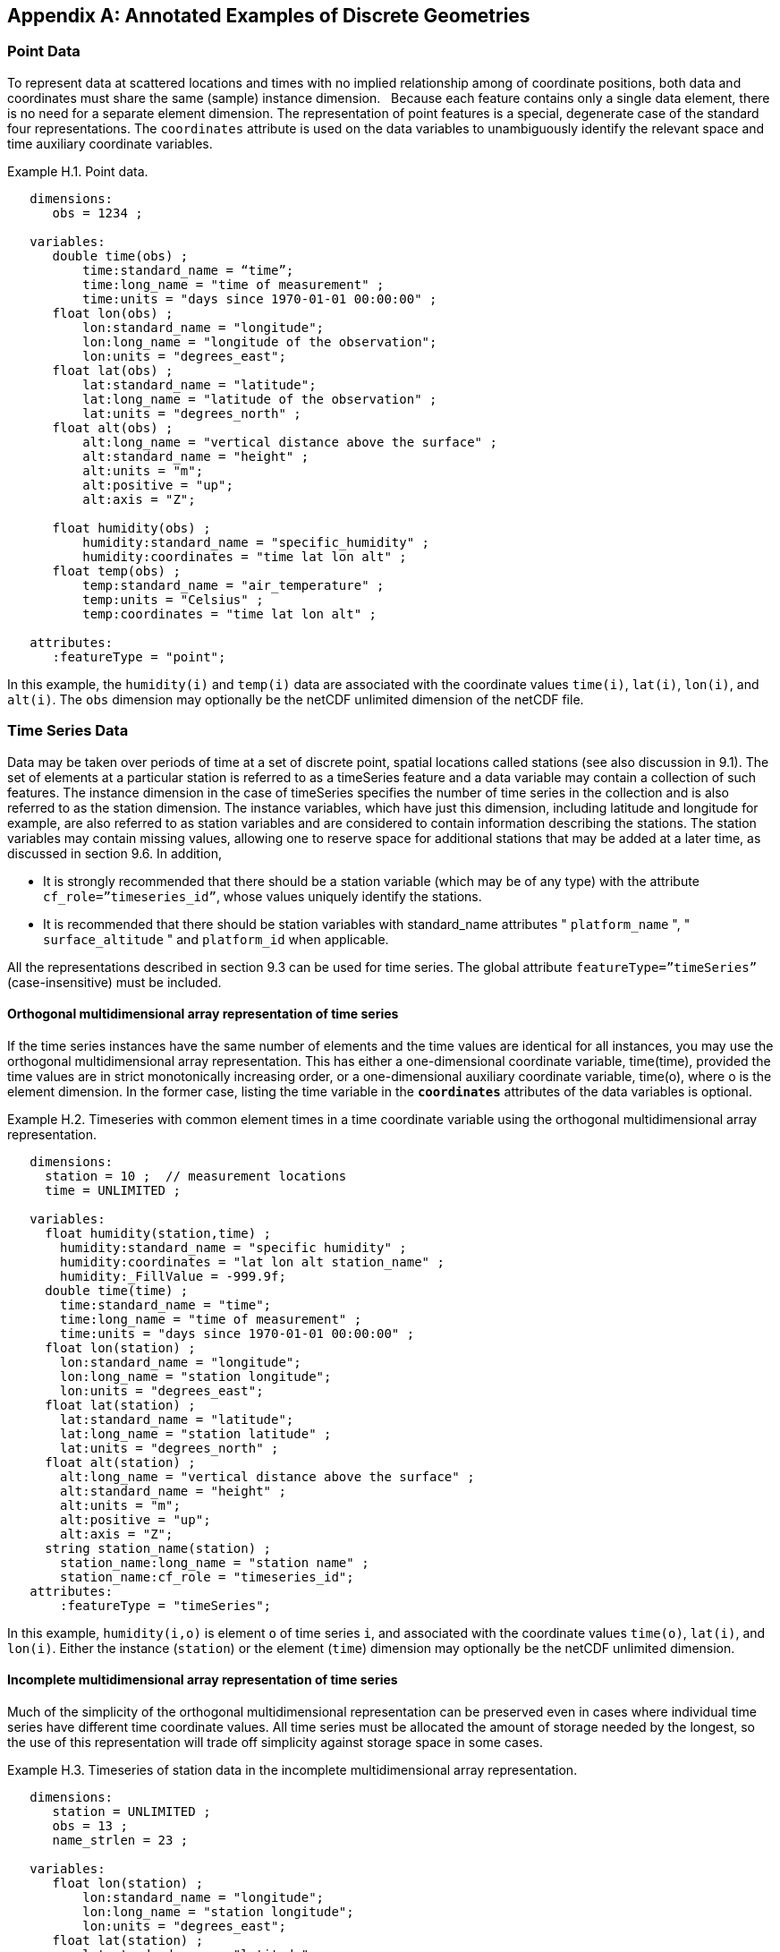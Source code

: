 ﻿[[appendix-examples-discrete-geometries, Appendix H, Annotated Examples of Discrete Geometries]]

[appendix]
== Annotated Examples of Discrete Geometries

[[point-data, Section H.1, "Point Data"]]
=== Point Data

To represent data at scattered locations and times with no implied relationship among of coordinate positions, both data and coordinates must share the same (sample) instance dimension.  
Because each feature contains only a single data element, there is no need for a separate element dimension. 
The representation of point features is a special, degenerate case of the standard four representations. 
The `coordinates` attribute is used on the data variables to unambiguously identify the relevant space and time auxiliary coordinate variables.

[[example-h.1, "Point data"]]
[caption="Example H.1. "]
.Point data.
====
----
   dimensions:
      obs = 1234 ;

   variables:
      double time(obs) ;
          time:standard_name = “time”;
          time:long_name = "time of measurement" ;
          time:units = "days since 1970-01-01 00:00:00" ;
      float lon(obs) ;
          lon:standard_name = "longitude";
          lon:long_name = "longitude of the observation";
          lon:units = "degrees_east";
      float lat(obs) ;
          lat:standard_name = "latitude";
          lat:long_name = "latitude of the observation" ;
          lat:units = "degrees_north" ;
      float alt(obs) ;
          alt:long_name = "vertical distance above the surface" ;
          alt:standard_name = "height" ;
          alt:units = "m";
          alt:positive = "up";
          alt:axis = "Z";

      float humidity(obs) ;
          humidity:standard_name = "specific_humidity" ;
          humidity:coordinates = "time lat lon alt" ;
      float temp(obs) ;
          temp:standard_name = "air_temperature" ;
          temp:units = "Celsius" ;
          temp:coordinates = "time lat lon alt" ;

   attributes:
      :featureType = "point";
----
In this example, the `humidity(i)` and `temp(i)` data are associated with the coordinate values `time(i)`, `lat(i)`, `lon(i)`, and `alt(i)`.
The `obs` dimension may optionally be the netCDF unlimited dimension of the netCDF file.
====

[[time-series-data, Section H.2, "Time Series Data"]]
=== Time Series Data

Data may be taken over periods of time at a set of discrete point, spatial locations called stations (see also discussion in 9.1).
The set of elements at a particular station is referred to as a timeSeries feature and a data variable may contain a collection of such features.
The instance dimension in the case of timeSeries specifies the number of time series in the collection and is also referred to as the station dimension.
The instance variables, which have just this dimension, including latitude and longitude for example, are also referred to as station variables and are considered to contain information describing the stations.
The station variables may contain missing values, allowing one to reserve space for additional stations that may be added at a later time, as discussed in section 9.6.
In addition,

* It is strongly recommended that there should be a station variable (which may be of any type) with the attribute `cf_role={rdquo}timeseries_id{rdquo}`, whose values uniquely identify the stations.
* It is recommended that there should be station variables with standard_name attributes " `platform_name` ", " `surface_altitude` " and `platform_id` when applicable.

All the representations described in section 9.3 can be used for time series.
The global attribute `featureType={rdquo}timeSeries{rdquo}` (case-insensitive) must be included.

==== Orthogonal multidimensional array representation of time series

If the time series instances have the same number of elements and the time values are identical for all instances, you may use the orthogonal multidimensional array representation.
This has either a one-dimensional coordinate variable, time(time), provided the time values are in strict monotonically increasing order, or a one-dimensional auxiliary coordinate variable, time(o), where o is the element dimension.
In the former case, listing the time variable in the **`coordinates`** attributes of the data variables is optional.

[[example-h.2]]
[caption="Example H.2. "]
.Timeseries with common element times in a time coordinate variable using the orthogonal multidimensional array representation.
====
----
   dimensions:
     station = 10 ;  // measurement locations
     time = UNLIMITED ;

   variables:
     float humidity(station,time) ;
       humidity:standard_name = "specific humidity" ;
       humidity:coordinates = "lat lon alt station_name" ;
       humidity:_FillValue = -999.9f;
     double time(time) ;
       time:standard_name = "time";
       time:long_name = "time of measurement" ;
       time:units = "days since 1970-01-01 00:00:00" ;
     float lon(station) ;
       lon:standard_name = "longitude";
       lon:long_name = "station longitude";
       lon:units = "degrees_east";
     float lat(station) ;
       lat:standard_name = "latitude";
       lat:long_name = "station latitude" ;
       lat:units = "degrees_north" ;
     float alt(station) ;
       alt:long_name = "vertical distance above the surface" ;
       alt:standard_name = "height" ;
       alt:units = "m";
       alt:positive = "up";
       alt:axis = "Z";
     string station_name(station) ;
       station_name:long_name = "station name" ;
       station_name:cf_role = "timeseries_id";
   attributes:
       :featureType = "timeSeries";
----
In this example, `humidity(i,o)` is element `o` of time series `i`, and associated with the coordinate values `time(o)`, `lat(i)`, and `lon(i)`.
Either the instance (`station`) or the element (`time`) dimension may optionally be the netCDF unlimited dimension.
====

==== Incomplete multidimensional array representation of time series

Much of the simplicity of the orthogonal multidimensional representation can be preserved even in cases where individual time series have different time coordinate values. 
All time series must be allocated the amount of storage needed by the longest, so the use of this representation will trade off simplicity against storage space in some cases.  

[[example-h.3]]
[caption="Example H.3. "]
.Timeseries of station data in the incomplete multidimensional array representation.    
====
----

   dimensions:
      station = UNLIMITED ;
      obs = 13 ;
      name_strlen = 23 ;

   variables:
      float lon(station) ;
          lon:standard_name = "longitude";
          lon:long_name = "station longitude";
          lon:units = "degrees_east";
      float lat(station) ;
          lat:standard_name = "latitude";
          lat:long_name = "station latitude" ;
          lat:units = "degrees_north" ;
      float alt(station) ;
          alt:long_name = "vertical distance above the surface" ;
          alt:standard_name = "height" ;
          alt:units = "m";
          alt:positive = "up";
          alt:axis = "Z";
      char station_name(station, name_strlen) ;
          station_name:long_name = "station name" ;
          station_name:cf_role = "timeseries_id";
      int station_info(station) ;
          station_info:long_name = "any kind of station info" ;
      float station_elevation(station) ;
          station_elevationalt:long_name = "height above the geoid" ;
          station_elevationalt:standard_name = "surface_altitude" ;
          station_elevationalt:units = "m";

      double time(station, obs) ;
          time:standard_name = "time";
          time:long_name = "time of measurement" ;
          time:units = "days since 1970-01-01 00:00:00" ;
          time:missing_value = -999.9;
      float humidity(station, obs) ;
          humidity:standard_name = “specific_humidity” ;
          humidity:coordinates = "time lat lon alt station_name" ;
          humidity:_FillValue = -999.9f;
      float temp(station, obs) ;
          temp:standard_name = “air_temperature” ;
          temp:units = "Celsius" ;
          temp:coordinates = "time lat lon alt station_name" ;
          temp:_FillValue = -999.9f;

   attributes:
          :featureType = "timeSeries";
----
In this example, the `humidity(i,o)` and `temp(i,o)` data for element `o` of time series `i` are associated with the coordinate values `time(i,o)`, `lat(i)`, `lon(i)` and `alt(i)`.
Either the instance (`station`) dimension or the element (`obs`) dimension could be the unlimited dimension of a netCDF file. 
Any unused elements of the data and auxiliary coordinate variables must contain the missing data flag value(section 9.6).
====

==== Single time series, including deviations from a nominal fixed spatial location

When the intention of a data variable is to contain only a single time series, the preferred encoding is a special case of the multidimensional array representation.

[[example-h.4]]
[caption="Example H.4. "]
.A single timeseries.
====
----
   dimensions:
      time = 100233 ;

   variables:
      float lon ;
          lon:standard_name = "longitude";
          lon:long_name = "station longitude";
          lon:units = "degrees_east";
      float lat ;
          lat:standard_name = "latitude";
          lat:long_name = "station latitude" ;
          lat:units = "degrees_north" ;
      float alt ;
          alt:long_name = "vertical distance above the surface" ;
          alt:standard_name = "height" ;
          alt:units = "m";
          alt:positive = "up";
          alt:axis = "Z";
      string station_name ;
          station_name:long_name = "station name" ;
          station_name:cf_role = "timeseries_id";

      double time(time) ;
          time:standard_name = "time";
          time:long_name = "time of measurement" ;
          time:units = "days since 1970-01-01 00:00:00" ;
      float humidity(time) ;
          humidity:standard_name = “specific_humidity” ;
          humidity:coordinates = "time lat lon alt station_name" ;
          humidity:_FillValue = -999.9f;
      float temp(time) ;
          temp:standard_name = “air_temperature” ;
          temp:units = "Celsius" ;
          temp:coordinates = "time lat lon alt station_name" ;
          temp:_FillValue = -999.9f;

   attributes:
          :featureType = "timeSeries";
----
====

While an idealized time series is defined at a single, stable point location, there are examples of time series, such as cabled ocean surface mooring measurements, in which the precise position of the observations varies slightly from a nominal fixed point. It is quite common that the deployment position of a station changes after maintenance or repositioning after it drifts. 
In the following example we show how the spatial positions of such a time series should be encoded in CF. In addition, this example shows how lossless compression by gathering <<compression-by-gathering>> has been applied to the deployment coordinate variables, which otherwise would contain a lot of missing or repetitive data.
Note that although this example shows only a single time series, the technique is applicable to all of the representations.

[[example-h.5]]
[caption="Example H.5. "]
.A single timeseries with time-varying deviations from a nominal point spatial location
====
----
   dimensions:
      time = 100233 ;
      name_strlen = 23 ;
      deployment = 5 ;

   variables:
      float lon ;
          lon:standard_name = "longitude";
          lon:long_name = "station longitude";
          lon:units = "degrees_east";
          lon:axis = “X”;
      float lat ;
          lat:standard_name = "latitude";
          lat:long_name = "station latitude" ;
          lat:units = "degrees_north" ;
          lat: axis = “Y” ;
      float precise_lon (time);
          precise_lon:standard_name = "longitude";
          precise_lon:long_name = "station longitude";
          precise_lon:units = "degrees_east";
      float precise_lat (time);
          precise_lat:standard_name = "latitude";
          precise_lat:long_name = "station latitude" ;
          precise_lat:units = "degrees_north" ;
      float deploy_lon (deployment);
          deploy_lon:standard_name = "deployment_longitude";
          deploy_lon:long_name = station longitude";
          deploy_lon:units = "degrees_east";
      float deploy_lat (deployment);
          deploy_lat:standard_name = "deployment_latitude";
          deploy_lat:long_name = station latitude";
          deploy_lat:units = "degrees_north";
      int deployment (deployment) ;
          deployment:long_name = "index of the first time after (re)deployment" ;
          deployment:compress="time";
      float alt ;
          alt:long_name = "vertical distance above the surface" ;
          alt:standard_name = "height" ;
          alt:units = "m";
          alt:positive = "up";
          alt:axis = "Z";
      char station_name(name_strlen) ;
          station_name:long_name = "station name" ;
          station_name:cf_role = "timeseries_id";
      double time(time) ;
          time:standard_name = "time";
          time:long_name = "time of measurement" ;
          time:units = "days since 1970-01-01 00:00:00" ;
      float humidity(time) ;
          humidity:standard_name = “specific_humidity” ;
          humidity:coordinates = "time lat lon alt precise_lon precise_lat deploy_lon deploy_lat station_name" ;
          humidity:_FillValue = -999.9f;
      float temp(time) ;
          temp:standard_name = “air_temperature” ;
          temp:units = "Celsius" ;
          temp:coordinates = "time lat lon alt precise_lon precise_lat deploy_lon deploy_lat station_name" ;
          temp:_FillValue = -999.9f;

   attributes:
          :featureType = "timeSeries";
----
====

==== Contiguous ragged array representation of time series

When the time series have different lengths and the data values for entire time series are available to be written in a single operation, the contiguous ragged array representation is efficient.

[[example-h.6]]
[caption="Example H.6. "]
.Timeseries of station data in the contiguous ragged array representation.
====
----
   dimensions:
      station = 23 ;
      obs = 1234 ;

   variables:
      float lon(station) ;
          lon:standard_name = "longitude";
          lon:long_name = "station longitude";
          lon:units = "degrees_east";
      float lat(station) ;
          lat:standard_name = "latitude";
          lat:long_name = "station latitude" ;
          lat:units = "degrees_north" ;
      float alt(station) ;
          alt:long_name = "vertical distance above the surface" ;
          alt:standard_name = "height" ;
          alt:units = "m";
          alt:positive = "up";
          alt:axis = "Z";
      string station_name(station) ;
          station_name:long_name = "station name" ;
          station_name:cf_role = "timeseries_id";
      int station_info(station) ;
          station_info:long_name = "some kind of station info" ;
      int row_size(station) ;
          row_size:long_name = "number of observations for this station " ;
          row_size:sample_dimension = "obs" ;

      double time(obs) ;
          time:standard_name = "time";
          time:long_name = "time of measurement" ;
          time:units = "days since 1970-01-01 00:00:00" ;
      float humidity(obs) ;
          humidity:standard_name = “specific_humidity” ;
          humidity:coordinates = "time lat lon alt station_name" ;
          humidity:_FillValue = -999.9f;
      float temp(obs) ;
          temp:standard_name = “air_temperature” ;
          temp:units = "Celsius" ;
          temp:coordinates = "time lat lon alt station_name" ;
          temp:_FillValue = -999.9f;

   attributes:
          :featureType = "timeSeries";
----

The data `humidity(o)` and `temp(o)` are associated with the coordinate values `time(o)`, `lat(i)`, `lon(i)`, and `alt(i)`, where `i` indicates which time series.
Time series `i` comprises the data elements from

----
   rowStart(i) to rowStart(i) + row_size(i) - 1
----

where

----
      rowStart(i) = 0 if i = 0      
      rowStart(i) = rowStart(i-1) + row_size(i-1) if i > 0
----

The variable, `row_size`, is the count variable containing the length of each time series feature. 
It is identified by having an attribute with name `sample_dimension` whose value is name of the sample dimension (`obs` in this example). 
The sample dimension could optionally be the netCDF unlimited dimension. 
The variable bearing the `sample_dimension` attribute must have the instance dimension (`station` in this example) as its single dimension, and must have an integer type. 
This variable implicitly partitions into individual instances all variables that have the sample dimension. 
The auxiliary coordinate variables `lat`, `lon`, `alt` and `station_name` are station variables.
====

==== Indexed ragged array representation of time series

When time series with different lengths are written incrementally, the indexed ragged array representation is efficient.

[[example-h.7]]
[caption="Example H.7. "]
.Timeseries of station data in the indexed ragged array representation.
====
----
   dimensions:
      station = 23 ;
      obs = UNLIMITED ;
      name_strlen = 23 ;

   variables:
      float lon(station) ;
          lon:standard_name = "longitude";
          lon:long_name = "station longitude";
          lon:units = "degrees_east";
      float lat(station) ;
          lat:standard_name = "latitude";
          lat:long_name = "station latitude" ;
          lat:units = "degrees_north" ;
      float alt(station) ;
          alt:long_name = "vertical distance above the surface" ;
          alt:standard_name = "height" ;
          alt:units = "m";
          alt:positive = "up";
          alt:axis = "Z";
      char station_name(station, name_strlen) ;
          station_name:long_name = "station name" ;
          station_name:cf_role = "timeseries_id";
      int station_info(station) ;
          station_info:long_name = "some kind of station info" ;

      int stationIndex(obs) ;
          stationIndex:long_name = "which station this obs is for" ;
          stationIndex:instance_dimension= "station" ;
      double time(obs) ;
          time:standard_name = "time";
          time:long_name = "time of measurement" ;
          time:units = "days since 1970-01-01 00:00:00" ;
      float humidity(obs) ;
          humidity:standard_name = “specific_humidity” ;
          humidity:coordinates = "time lat lon alt station_name" ;
          humidity:_FillValue = -999.9f;
      float temp(obs) ;
          temp:standard_name = “air_temperature” ;
          temp:units = "Celsius" ;
          temp:coordinates = "time lat lon alt station_name" ;
          temp:_FillValue = -999.9f;

   attributes:
          :featureType = "timeSeries";
----
The `humidity(o)` and `temp(o)` data are associated with the coordinate values `time(o)`, `lat(i)`, `lon(i)`, and `alt(i)`, where `i = stationIndex(o)` is a zero-based index indicating which time series.
Thus, `time(0)`, `humidity(0)` and `temp(0)` belong to the element of the `station` dimension that is indicated by `stationIndex(0)` ; `time(1)`, `humidity(1)` and `temp(1)` belong to element `stationIndex(1)` of the `station` dimension, etc.

The variable, `stationIndex`, is identified as the index variable by having an attribute with name of `instance_dimension` whose value is the instance dimension (`station` in this example). 
The variable bearing the `instance_dimension` attribute must have the sample dimension (`obs` in this example) as its single dimension, and must have an integer type. 
This variable implicitly assigns the station to each value of any variable having the sample dimension. 
The sample dimension need not be the netCDF unlimited dimension, though it commonly is.
====

[[profile-data, Section H.3, "Profile Data"]]
=== Profile Data

A series of connected observations along a vertical line, like an atmospheric or ocean sounding, is called a profile.
For each profile, there is a single time, lat and lon.
A data variable may contain a collection of profile features.
The instance dimension in the case of profiles specifies the number of profiles in the collection and is also referred to as the **profile dimension**.
The instance variables, which have just this dimension, including latitude and longitude for example, are also referred to as **profile variables** and are considered to be information about the profiles.
It is strongly recommended that there always be a profile variable (of any data type) with `cf_role` attribute " `profile_id` ", whose values uniquely identify the profiles.
The profile variables may contain missing values.
This allows one to reserve space for additional profiles that may be added at a later time, as discussed in section 9.6.
All the representations described in section 9.1.3 can be used for profiles.
The global attribute `featureType={rdquo}profile{rdquo}` (case-insensitive) should be included if all data variables in the file contain profiles.

==== Orthogonal multidimensional array representation of profiles

If the profile instances have the same number of elements and the vertical coordinate values are identical for all instances, you may use the orthogonal multidimensional array representation.
This has either a one-dimensional coordinate variable, `z(z)`, provided the vertical coordinate values are ordered monotonically, or a one-dimensional auxiliary coordinate variable, `alt(o)`, where `o` is the element dimension.
In the former case, listing the vertical coordinate variable in the **coordinates** attributes of the data variables is optional.

[[example-h.8, "Atmospheric sounding profiles for a common set of vertical coordinates stored in the orthogonal multidimensional array representation."]]
[caption="Example H.8. "]
.Atmospheric sounding profiles for a common set of vertical coordinates stored in the orthogonal multidimensional array representation.
====
----
   dimensions:
      z = 42 ;
      profile = 142 ;

   variables:
      int profile(profile) ;
            profile:cf_role = "profile_id";
      double time(profile);
          time:standard_name = "time";
          time:long_name = "time" ;
          time:units = "days since 1970-01-01 00:00:00" ;
      float lon(profile);
          lon:standard_name = "longitude";
          lon:long_name = "longitude" ;
          lon:units = "degrees_east" ;
      float lat(profile);
          lat:standard_name = "latitude";
          lat:long_name = "latitude" ;
          lat:units = "degrees_north" ;

      float z(z) ;
          z:standard_name = “altitude”;
          z:long_name = "height above mean sea level" ;
          z:units = "km" ;
          z:positive = "up" ;
          z:axis = "Z" ;  

      float pressure(profile, z) ;
          pressure:standard_name = "air_pressure" ;
          pressure:long_name = "pressure level" ;
          pressure:units = "hPa" ;
          pressure:coordinates = "time lon lat z" ;

      float temperature(profile, z) ;
          temperature:standard_name = "surface_temperature" ;
          temperature:long_name = "skin temperature" ;
          temperature:units = "Celsius" ;
          temperature:coordinates = "time lon lat z" ;

      float humidity(profile, z) ;
          humidity:standard_name = "relative_humidity" ;
          humidity:long_name = "relative humidity" ;
          humidity:units = "%" ;
          humidity:coordinates = "time lon lat z" ;

   attributes:
      :featureType = "profile";
----
The `pressure(i,o)`, `temperature(i,o)`, and `humidity(i,o)` data for element `o` of profile `i` are associated with the coordinate values `time(i)`, `lat(i)`, and `lon(i)`.
The vertical coordinate for element `o` in each profile is altitude `z(o)`.
Either the instance (`profile`) or the element (`z`) dimension could be the netCDF unlimited dimension.
====

==== Incomplete multidimensional array representation of profiles

If there are the same number of levels in each profile, but they do not have the same set of vertical coordinates, one can use the incomplete multidimensional array representation, which the vertical coordinate variable is two-dimensional e.g. replacing `z(z)` in <<example-h.8>> with `alt(profile,z)`.
This representation also allows one to have a variable number of elements in different profiles, at the cost of some wasted space.
In that case, any unused elements of the data and auxiliary coordinate variables must contain missing data values (section 9.6).

==== Single profile

When a single profile is stored in a file, there is no need for the profile dimension; the data arrays are one-dimensional.
This is a special case of the orthogonal multidimensional array representation (9.3.1).

[[example-h.9]]
[caption="Example H.9. "]
.Data from a single atmospheric sounding profile.
====
----
   dimensions:
      z = 42 ;

   variables:
      int profile ;
          profile:cf_role = "profile_id";

      double time;
          time:standard_name = "time";
          time:long_name = "time" ;
          time:units = "days since 1970-01-01 00:00:00" ;
      float lon;
          lon:standard_name = "longitude";
          lon:long_name = "longitude" ;
          lon:units = "degrees_east" ;
      float lat;
          lat:standard_name = "latitude";
          lat:long_name = "latitude" ;
          lat:units = "degrees_north" ;

      float z(z) ;
          z:standard_name = “altitude”;
          z:long_name = "height above mean sea level" ;
          z:units = "km" ;
          z:positive = "up" ;
          z:axis = "Z" ;  

      float pressure(z) ;
          pressure:standard_name = "air_pressure" ;
          pressure:long_name = "pressure level" ;
          pressure:units = "hPa" ;
          pressure:coordinates = "time lon lat z" ;

      float temperature(z) ;
          temperature:standard_name = "air_temperature" ;
          temperature:units = "degree_celsius" ;
          temperature:coordinates = "time lon lat z" ;

      float humidity(z) ;
          humidity:standard_name = "relative_humidity" ;
          humidity:long_name = "relative humidity" ;
          humidity:units = "%" ;
          humidity:coordinates = "time lon lat z" ;

   attributes:
      :featureType = "profile";
----
The `pressure(o)`, `temperature(o)`, and `humidity(o)` data is associated with the coordinate values `time`, `z(o)`, `lat`, and `lon`.
The profile variables `time`, `lat` and `lon`, shown here as scalar, could alternatively be one-dimensional `time(profile)`, `lat(profile)`, `lon(profile)` if a size-one profile dimension were retained in the file.
====

==== Contiguous ragged array representation of profiles

When the number of vertical levels for each profile varies, and one can control the order of writing, one can use the contiguous ragged array representation.
The canonical use case for this is when rewriting raw data, and you expect that the common read pattern will be to read all the data from each profile.

[[example-h.10]]
[caption="Example H.10. "]
.Atmospheric sounding profiles for a common set of vertical coordinates stored in the contiguous ragged array representation.
====
----
   dimensions:
      obs = UNLIMITED ;
      profile = 142 ;

   variables:
      int profile(profile) ;
          profile:cf_role = "profile_id";
      double time(profile);
          time:standard_name = "time";
          time:long_name = "time" ;
          time:units = "days since 1970-01-01 00:00:00" ;
      float lon(profile);
          lon:standard_name = "longitude";
          lon:long_name = "longitude" ;
          lon:units = "degrees_east" ;
      float lat(profile);
          lat:standard_name = "latitude";
          lat:long_name = "latitude" ;
          lat:units = "degrees_north" ;
       int rowSize(profile) ;
          rowSize:long_name = "number of obs for this profile " ;
          rowSize:sample_dimension = "obs" ;

      float z(obs) ;
          z:standard_name = “altitude”;
          z:long_name = "height above mean sea level" ;
          z:units = "km" ;
          z:positive = "up" ;
          z:axis = "Z" ;  

      float pressure(obs) ;
          pressure:standard_name = "air_pressure" ;
          pressure:long_name = "pressure level" ;
          pressure:units = "hPa" ;
          pressure:coordinates = "time lon lat z" ;

      float temperature(obs) ;
          temperature:standard_name = "air_temperature" ;
          temperature:units = "degree_celsius" ;
          temperature:coordinates = "time lon lat z" ;

      float humidity(obs) ;
          humidity:standard_name = "relative_humidity" ;
          humidity:long_name = "relative humidity" ;
          humidity:units = "%" ;
          humidity:coordinates = "time lon lat z" ;

   attributes:
      :featureType = "profile";
----
The `pressure(o)`, `temperature(o)`, and `humidity(o)` data is associated with the coordinate values `time(i)`, `z(o)`, `lat(i)`, and `lon(i)`, where `i` indicates which profile.
All elements for one profile are contiguous along the sample dimension.
The sample dimension (`obs`) may be the unlimited dimension or not.
All variables that have the instance dimension (`profile`) as their single dimension are considered to be information about the profiles.

The count variable (`row_size`) contains the number of elements for each profile, and is identified by having an attribute with name `sample_dimension` whose value is the sample dimension being counted. 
It must have the profile dimension as its single dimension, and must have an integer type. 
The elements are associated with the profile using the same algorithm as in H.2.4.
====

==== Indexed ragged array representation of profiles

When the number of vertical levels for each profile varies, and one cannot write them contiguously, one can use the indexed ragged array representation.
The canonical use case is when writing real-time data streams that contain reports from many profiles, arriving randomly.
If the sample dimension is the unlimited dimension, this allows data to be appended to the file.

[[example-h.11]]
[caption="Example H.11. "]
.Atmospheric sounding profiles for a common set of vertical coordinates stored in the indexed ragged array representation.
====
----
   dimensions:
      obs = UNLIMITED ;
      profile = 142 ;

   variables:
      int profile(profile) ;
          profile:cf_role = "profile_id";
      double time(profile);
          time:standard_name = "time";
          time:long_name = "time" ;
          time:units = "days since 1970-01-01 00:00:00" ;
      float lon(profile);
          lon:standard_name = "longitude";
          lon:long_name = "longitude" ;
          lon:units = "degrees_east" ;
      float lat(profile);
          lat:standard_name = "latitude";
          lat:long_name = "latitude" ;
          lat:units = "degrees_north" ;

      int parentIndex(obs) ;
          parentIndex:long_name = "index of profile " ;
          parentIndex:instance_dimension= "profile" ;
      
       float z(obs) ;
          z:standard_name = “altitude”;
          z:long_name = "height above mean sea level" ;
          z:units = "km" ;
          z:positive = "up" ;
          z:axis = "Z" ;  

      float pressure(obs) ;
          pressure:standard_name = "air_pressure" ;
          pressure:long_name = "pressure level" ;
          pressure:units = "hPa" ;
          pressure:coordinates = "time lon lat z" ;

      float temperature(obs) ;
          temperature:standard_name = "air_temperature" ;
          temperature:units = "degree_celsius" ;
          temperature:coordinates = "time lon lat z" ;

      float humidity(obs) ;
          humidity:standard_name = "relative_humidity" ;
          humidity:long_name = "relative humidity" ;
          humidity:units = "%" ;
          humidity:coordinates = "time lon lat z" ;

   attributes:
      :featureType = "profile";
----
The `pressure(o)`, `temperature(o)`, and `humidity(o)` data are associated with the coordinate values `time(i)`, `z(o)`, `lat(i)`, and `lon(i)`, where `i` indicates which profile.
The sample dimension (`obs`) may be the unlimited dimension or not.
The profile index variable (`parentIndex`) is identified by having an attribute with name of `instance_dimension` whose value is the profile dimension name. 
It must have the sample dimension as its single dimension, and must have an integer type. 
Each value in the profile index variable is the zero-based profile index that the element belongs to.
The elements are associated with the profiles using the same algorithm as in H.2.5.
====

[[trajectory-data, Section H.4, "Trajectory Data"]]
=== Trajectory Data

Data may be taken along discrete paths through space, each path constituting a connected set of points called a trajectory, for example along a flight path, a ship path or the path of a parcel in a Lagrangian calculation.
A data variable may contain a collection of trajectory features.
The instance dimension in the case of trajectories specifies the number of trajectories in the collection and is also referred to as the **trajectory dimension**.
The instance variables, which have just this dimension, are also referred to as **trajectory variables** and are considered to be information about the trajectories.
It is strongly recommended that there always be a trajectory variable (of any data type) with the attribute `cf_role={rdquo}trajectory_id{rdquo}` attribute, whose values uniquely identify the trajectories.
The trajectory variables may contain missing values.
This allows one to reserve space for additional trajectories that may be added at a later time, as discussed in section 9.6.
All the representations described in section 9.3 can be used for trajectories.
The global attribute `featureType={rdquo}trajectory{rdquo}` (case-insensitive) should be included if all data variables in the file contain trajectories.

==== Multidimensional array representation of trajectories

When storing multiple trajectories in the same file, and the number of elements in each trajectory is the same, one can use the multidimensional array representation.
This representation also allows one to have a variable number of elements in different trajectories, at the cost of some wasted space.
In that case, any unused elements of the data and auxiliary coordinate variables must contain missing data values (section 9.6).  

[[example-h.12]]
[caption="Example H.12. "]
.Trajectories recording atmospheric composition in the incomplete multidimensional array representation.
====
----
   dimensions:
      obs = 1000 ;
      trajectory = 77 ;

   variables:
      string trajectory(trajectory) ;
          trajectory:cf_role = "trajectory_id";
          trajectory:long_name = "trajectory name" ;
      int trajectory_info(trajectory) ;
          trajectory_info:long_name = "some kind of trajectory info"

      double time(trajectory, obs) ;
          time:standard_name = "time";
          time:long_name = "time" ;
          time:units = "days since 1970-01-01 00:00:00" ;
      float lon(trajectory, obs) ;
          lon:standard_name = "longitude";
          lon:long_name = "longitude" ;
          lon:units = "degrees_east" ;
      float lat(trajectory, obs) ;
          lat:standard_name = "latitude";
          lat:long_name = "latitude" ;
          lat:units = "degrees_north" ;

      float z(trajectory, obs) ;
          z:standard_name = “altitude”;
          z:long_name = "height above mean sea level" ;
          z:units = "km" ;
          z:positive = "up" ;
          z:axis = "Z" ;

      float O3(trajectory, obs) ;
          O3:standard_name = “mass_fraction_of_ozone_in_air”;
          O3:long_name = "ozone concentration" ;
          O3:units = "1e-9" ;
          O3:coordinates = "time lon lat z" ;

      float NO3(trajectory, obs) ;
          NO3:standard_name = “mass_fraction_of_nitrate_radical_in_air”;
          NO3:long_name = "NO3 concentration" ;
          NO3:units = "1e-9" ;
          NO3:coordinates = "time lon lat z" ;

   attributes:
      :featureType = "trajectory";
----
The `NO3(i,o)` and `O3(i,o)` data for element `o` of trajectory `i` are associated with the coordinate values `time(i,o)`, `lat(i,o)`, `lon(i,o)`, and `z(i,o)`.
Either the instance (trajectory) or the element (`obs`) dimension could be the netCDF unlimited dimension.
All variables that have trajectory as their only dimension are considered to be information about that trajectory.

If the trajectories all have the same set of times, the time auxiliary coordinate variable could be one-dimensional `time(obs)`, or replaced by a one-dimensional coordinate variable `time(time)`, where the size of the time dimension is now equal to the number of elements of each trajectory.
In the latter case, listing the time coordinate variable in the coordinates attribute is optional.
====

==== Single trajectory

When a single trajectory is stored in the data variable, there is no need for the trajectory dimension and the arrays are one-dimensional.
This is a special case of the multidimensional array representation.

[[example-h.13]]
[caption="Example H.13. "]
.A single trajectory recording atmospheric composition.
====
----
   dimensions:
      time = 42;
      name_strlen = 23 ;

   variables:
      char trajectory(name_strlen) ;
          trajectory:cf_role = "trajectory_id";

      double time(time) ;
          time:standard_name = "time";
          time:long_name = "time" ;
          time:units = "days since 1970-01-01 00:00:00" ;
      float lon(time) ;
          lon:standard_name = "longitude";
          lon:long_name = "longitude" ;
          lon:units = "degrees_east" ;
      float lat(time) ;
          lat:standard_name = "latitude";
          lat:long_name = "latitude" ;
          lat:units = "degrees_north" ;
      float z(time) ;
          z:standard_name = “altitude”;
          z:long_name = "height above mean sea level" ;
          z:units = "km" ;
          z:positive = "up" ;
          z:axis = "Z" ;

      float O3(time) ;
          O3:standard_name = “mass_fraction_of_ozone_in_air”;
          O3:long_name = "ozone concentration" ;
          O3:units = "1e-9" ;
          O3:coordinates = "time lon lat z" ;

      float NO3(time) ;
          NO3:standard_name = “mass_fraction_of_nitrate_radical_in_air”;
          NO3:long_name = "NO3 concentration" ;
          NO3:units = "1e-9" ;
          NO3:coordinates = "time lon lat z" ;

   attributes:
      :featureType = "trajectory";
----
The `NO3(o)` and `O3(o)` data are associated with the coordinate values `time(o)`, `z(o)`, `lat(o)`, and `lon(o)`.
In this example, the time coordinate is ordered, so time values are contained in a coordinate variable i.e. `time(time)` and `time` is the element dimension.
The `time` dimension may be unlimited or not.

Note that structurally this looks like unconnected point data as in example 9.5.
The presence of the `featureType = "trajectory"` global attribute indicates that in fact the points are connected along a trajectory.
====

==== Contiguous ragged array representation of trajectories

When the number of elements for each trajectory varies, and one can control the order of writing, one can use the contiguous ragged array representation.
The canonical use case for this is when rewriting raw data, and you expect that the common read pattern will be to read all the data from each trajectory.

[[example-h.14]]
[caption="Example H.14. "]
.Trajectories recording atmospheric composition in the contiguous ragged array representation.
====
----
   dimensions:
      obs = 3443;
      trajectory = 77 ;

   variables:
      string trajectory(trajectory) ;
            trajectory:cf_role = "trajectory_id";
      int rowSize(trajectory) ;
          rowSize:long_name = "number of obs for this trajectory " ;
          rowSize:sample_dimension = "obs" ;

      double time(obs) ;
          time:standard_name = "time";
          time:long_name = "time" ;
          time:units = "days since 1970-01-01 00:00:00" ;
      float lon(obs) ;
          lon:standard_name = "longitude";
          lon:long_name = "longitude" ;
          lon:units = "degrees_east" ;
      float lat(obs) ;
          lat:standard_name = "latitude";
          lat:long_name = "latitude" ;
          lat:units = "degrees_north" ;
      float z(obs) ;
          z:standard_name = “altitude”;
          z:long_name = "height above mean sea level" ;
          z:units = "km" ;
          z:positive = "up" ;
          z:axis = "Z" ;

      float O3(obs) ;
          O3:standard_name = “mass_fraction_of_ozone_in_air”;
          O3:long_name = "ozone concentration" ;
          O3:units = "1e-9" ;
          O3:coordinates = "time lon lat z" ;

      float NO3(obs) ;
          NO3:standard_name = “mass_fraction_of_nitrate_radical_in_air”;
          NO3:long_name = "NO3 concentration" ;
          NO3:units = "1e-9" ;
          NO3:coordinates = "time lon lat z" ;

   attributes:
      :featureType = "trajectory";
----
The `O3(o)` and `NO3(o)` data are associated with the coordinate values `time(o)`, `lat(o)`, `lon(o)`, and `alt(o)`.
All elements for one trajectory are contiguous along the sample dimension.
The sample dimension (`obs`) may be the unlimited dimension or not.
All variables that have the instance dimension (`trajectory`) as their single dimension are considered to be information about that trajectory.

The count variable (`row_size`) contains the number of elements for each trajectory, and is identified by having an attribute with name `sample_dimension` whose value is the sample dimension being counted. 
It must have the trajectory dimension as its single dimension, and must have an integer type. 
The elements are associated with the trajectories using the same algorithm as in H.2.4.
====

==== Indexed ragged array representation of trajectories

When the number of elements at each trajectory vary, and the elements cannot be written in order, one can use the indexed ragged array representation.
The canonical use case is when writing real-time data streams that contain reports from many trajectories.
The data can be written as it arrives; if the flatsample dimension is the unlimited dimension, this allows data to be appended to the file.

[[example-h.15]]
[caption="Example H.15. "]
.Trajectories recording atmospheric composition in the indexed ragged array representation.
====
----
   dimensions:
      obs = UNLIMITED ;
      trajectory = 77 ;
      name_strlen = 23 ;

   variables:
      char trajectory(trajectory, name_strlen) ;
          trajectory:cf_role = "trajectory_id";

      int trajectory_index(obs) ;
          trajectory_index:long_name = "index of trajectory this obs belongs to " ;
          trajectory_index:instance_dimension= "trajectory" ;
      double time(obs) ;
          time:standard_name = "time";
          time:long_name = "time" ;
          time:units = "days since 1970-01-01 00:00:00" ;
      float lon(obs) ;
          lon:standard_name = "longitude";
          lon:long_name = "longitude" ;
          lon:units = "degrees_east" ;
      float lat(obs) ;
          lat:standard_name = "latitude";
          lat:long_name = "latitude" ;
          lat:units = "degrees_north" ;
      float z(obs) ;
          z:standard_name = “altitude”;
          z:long_name = "height above mean sea level" ;
          z:units = "km" ;
          z:positive = "up" ;
          z:axis = "Z" ;  

      float O3(obs) ;
          O3:standard_name = “mass_fraction_of_ozone_in_air”;
          O3:long_name = "ozone concentration" ;
          O3:units = "1e-9" ;
          O3:coordinates = "time lon lat z" ;

      float NO3(obs) ;
          NO3:standard_name = “mass_fraction_of_nitrate_radical_in_air”;
          NO3:long_name = "NO3 concentration" ;
          NO3:units = "1e-9" ;
          NO3:coordinates = "time lon lat z" ;

   attributes:
      :featureType = "trajectory";
----
The `O3(o)` and `NO3(o)` data are associated with the coordinate values `time(o)`, `lat(o)`, `lon(o)`, and `alt(o)`.
All elements for one trajectory will have the same trajectory index value.
The sample dimension (`obs`) may be the unlimited dimension or not.

The index variable (`trajectory_index`) is identified by having an attribute with name of `instance_dimension` whose value is the trajectory dimension name. 
It must have the sample dimension as its single dimension, and must have an integer type. 
Each value in the `trajectory_index` variable is the zero-based trajectory index that the element belongs to.
The elements are associated with the trajectories using the same algorithm as in H.2.5.
====

[[time-series-profiles, Section H.5, "Time Series of Profiles"]]
=== Time Series of Profiles

When profiles are taken repeatedly at a station, one gets a time series of profiles (see also section H.2 for discussion of stations and time series).
The resulting collection of profiles is called a timeSeriesProfile.
A data variable may contain a collection of such timeSeriesProfile features, one feature per station.
The instance dimension in the case of a timeSeriesProfile is also referred to as the **station dimension**.
The instance variables, which have just this dimension, including latitude and longitude for example, are also referred to as **station variables** and are considered to contain information describing the stations.
The station variables may contain missing values.
This allows one to reserve space for additional stations that may be added at a later time, as discussed in section 9.6.
In addition,

* It is strongly recommended that there should be a station variable (which may be of any type) with `cf_role` attribute `timeseries_id`, whose values uniquely identify the stations.
* It is recommended that there should be station variables with standard_name attributes `platform_name`, `surface_altitude` and `platform_id` when applicable.
      
TimeSeriesProfiles are more complicated than timeSeries because there are two element dimensions (profile and vertical).
Each time series has a number of profiles from different times as its elements, and each profile has a number of data from various levels as its elements.
It is strongly recommended that there always be a variable (of any data type) with the profile dimension and the `cf_role` attribute `profile_id`, whose values uniquely identify the profiles.

==== Multidimensional array representations of time series profiles

When storing time series of profiles at multiple stations in the same data variable, if there are the same number of time points for all timeSeries, and the same number of vertical levels for every profile, one can use the multidimensional array representation:

[[example-h.16]]
[caption="Example H.16. "]
.Time series of atmospheric sounding profiles from a set of locations stored in a multidimensional array representation.
====
----
   dimensions:
      station = 22 ;
      profile = 3002 ;
      z = 42 ;

   variables:
      float lon(station) ;
          lon:standard_name = "longitude";
          lon:long_name = "station longitude";
          lon:units = "degrees_east";
      float lat(station) ;
          lat:standard_name = "latitude";
          lat:long_name = "station latitude" ;
          lat:units = "degrees_north" ;
      string station_name(station) ;
          station_name:cf_role = "timeseries_id" ;
          station_name:long_name = "station name" ;
      int station_info(station) ;
          station_info:long_name = "some kind of station info" ;

      float alt(station, profile , z) ;
          alt:standard_name = “altitude”;
          alt:long_name = "height above mean sea level" ;
          alt:units = "km" ;
          alt:positive = "up" ;
          alt:axis = "Z" ;  

      double time(station, profile ) ;
          time:standard_name = "time";
          time:long_name = "time of measurement" ;
          time:units = "days since 1970-01-01 00:00:00" ;
          time:missing_value = -999.9;

      float pressure(station, profile , z) ;
          pressure:standard_name = "air_pressure" ;
          pressure:long_name = "pressure level" ;
          pressure:units = "hPa" ;
          pressure:coordinates = "time lon lat alt station_name" ;

      float temperature(station, profile , z) ;
          temperature:standard_name = "surface_temperature" ;
          temperature:long_name = "skin temperature" ;
          temperature:units = "Celsius" ;
          temperature:coordinates = "time lon lat alt station_name" ;

      float humidity(station, profile , z) ;
          humidity:standard_name = "relative_humidity" ;
          humidity:long_name = "relative humidity" ;
          humidity:units = "%" ;
          humidity:coordinates = "time lon lat alt station_name" ;

   attributes:
    :featureType = "timeSeriesProfile";
----
The `pressure(i,p,o)`, `temperature(i,p,o)`, and `humidity(i,p,o)` data for element `o` of profile `p` at station `i` are associated with the coordinate values `time(i,p)`, `z(i,p,o)`, `lat(i)`, and `lon(i)`.
Any of the three dimensions could be the netCDF unlimited dimension, if it might be useful to be able enlarge it.

If all of the profiles at any given station have the same set of vertical coordinates values, the vertical auxiliary coordinate variable could be dimensioned `alt(station, z)`.
If all the profiles have the same set of vertical coordinates, the vertical auxiliary coordinate variable could be one-dimensional `alt(z)`, or replaced by a one-dimensional coordinate variable `z(z)`, provided the values are in strict monotonic order.
In the latter case, listing the vertical coordinate variable in the coordinates attribute is optional.

If the profiles are taken at all stations at the same set of times, the time auxiliary coordinate variable could be one-dimensional `time(profile)`, or replaced by a one-dimensional coordinate variable `time(time)`, where the size of the `time` dimension is now equal to the number of profiles at each station.
In the latter case, listing the time coordinate variable in the coordinates attribute is optional.

If there is only a single set of levels and a single set of times, the multidimensional array representation is formally orthogonal:

====

[[example-h.17]]
[caption="Example H.17. "]
.Time series of atmospheric sounding profiles from a set of locations stored in an orthogonal multidimensional array representation.
====
----
   dimensions:
     station = 10 ;  // measurement locations
     pressure = 11 ; // pressure levels
     time = UNLIMITED ;
   variables:
     float humidity(time,pressure,station) ;
       humidity:standard_name = “specific_humidity” ;
       humidity:coordinates = "lat lon" ;
     double time(time) ;
       time:standard_name = "time";
       time:long_name = "time of measurement" ;
       time:units = "days since 1970-01-01 00:00:00" ;
     float lon(station) ;
       lon:long_name = "station longitude";
       lon:units = "degrees_east";
     float lat(station) ;
       lat:long_name = "station latitude" ;
       lat:units = "degrees_north" ;
     float pressure(pressure) ;
       pressure:standard_name = "air_pressure" ;
       pressure:long_name = "pressure" ;
       pressure:units = "hPa" ;
       pressure:axis = "Z" ;
----
`humidity(p,o,i)` is associated with the coordinate values `time(p)`, `pressure(o)`, `lat(i)`, and `lon(i)`.
The number of profiles equals the number of times.
====

At the cost of some wasted space, the multidimensional array representation also allows one to have a variable number of profiles for different stations, and varying numbers of levels for different profiles.
In these cases, any unused elements of the data and auxiliary coordinate variables must contain missing data values (section 9.6).

==== Time series of profiles at a single station

If there is only one station in the data variable, there is no need for the station dimension:

[[example-h.18]]
[caption="Example H.18. "]
.Time series of atmospheric sounding profiles from a single location stored in a multidimensional array representation.
====
----
   dimensions:
      profile = 30 ;
      z = 42 ;
      name_strlen = 23 ;

   variables:
      float lon ;
          lon:standard_name = "longitude";
          lon:long_name = "station longitude";
          lon:units = "degrees_east";
      float lat ;
          lat:standard_name = "latitude";
          lat:long_name = "station latitude" ;
          lat:units = "degrees_north" ;
      char station_name(name_strlen) ;
          station_name:cf_role = "timeseries_id" ;
          station_name:long_name = "station name" ;
      int station_info;
          station_info:long_name = "some kind of station info" ;

      float alt(profile , z) ;
          alt:standard_name = “altitude”;
          alt:long_name = "height above mean sea level" ;
          alt:units = "km" ;
          alt:axis = "Z" ;  
          alt:positive = "up" ;

      double time(profile ) ;
          time:standard_name = "time";
          time:long_name = "time of measurement" ;
          time:units = "days since 1970-01-01 00:00:00" ;
          time:missing_value = -999.9;

      float pressure(profile , z) ;
          pressure:standard_name = "air_pressure" ;
          pressure:long_name = "pressure level" ;
          pressure:units = "hPa" ;
          pressure:coordinates = "time lon lat alt station_name" ;

      float temperature(profile , z) ;
          temperature:standard_name = "surface_temperature" ;
          temperature:long_name = "skin temperature" ;
          temperature:units = "Celsius" ;
          temperature:coordinates = "time lon lat alt station_name" ;

      float humidity(profile , z) ;
          humidity:standard_name = "relative_humidity" ;
          humidity:long_name = "relative humidity" ;
          humidity:units = "%" ;
          humidity:coordinates = "time lon lat alt station_name" ;

   attributes:
    :featureType = "timeSeriesProfile";
----
The `pressure(p,o)`, `temperature(p,o)`, and `humidity(p,o)` data for element `o` of profile `p` are associated with the coordinate values `time(p)`, `alt(p,o)`, `lat`, and `lon`.
If all the profiles have the same set of vertical coordinates, the vertical auxiliary coordinate variable could be one-dimensional `alt(z)`, or replaced by a one-dimensional coordinate variable `z(z)`, provided the values are in strict monotonic order.
In the latter case, listing the vertical coordinate variable in the coordinates attribute is optional.
====

==== Ragged array representation of time series profiles

When the number of profiles and levels for each station varies, one can use a ragged array representation.
Each of the two element dimensions (time and vertical) could in principle be stored either contiguous or indexed, but this convention supports only one of the four possible choices.
This uses the contiguous ragged array representation for each profile (9.5.43.3), and the indexed ragged array representation to organise the profiles into time series (9.3.54).
The canonical use case is when writing real-time data streams that contain profiles from many stations, arriving randomly, with the data for each entire profile written all at once.

[[example-h.19]]
[caption="Example H.19. "]
.Time series of atmospheric sounding profiles from a set of locations stored in a ragged array representation.
====
----
   dimensions:
      obs = UNLIMITED ;
      profiles = 1420 ;
      stations = 42;

   variables:
      float lon(station) ;
          lon:standard_name = "longitude";
          lon:long_name = "station longitude";
          lon:units = "degrees_east";
      float lat(station) ;
          lat:standard_name = "latitude";
          lat:long_name = "station latitude" ;
          lat:units = "degrees_north" ;
      float alt(station) ;
          alt:long_name = "altitude above MSL" ;
          alt:units = "m" ;
      string station_name(station) ;
          station_name:long_name = "station name" ;
          station_name:cf_role = "timeseries_id";
      int station_info(station) ;
          station_info:long_name = "some kind of station info" ;

      int profile(profile) ;
          profile:cf_role = "profile_id";
      double time(profile);
          time:standard_name = "time";
          time:long_name = "time" ;
          time:units = "days since 1970-01-01 00:00:00" ;
      int station_index(profile) ;
          station_index:long_name = "which station this profile is for" ;
          station_index:instance_dimension = "station" ;
      int row_size(profile) ;
          row_size:long_name = "number of obs for this profile " ;
          row_size:sample_dimension = "obs" ;

      float z(obs) ;
          z:standard_name = “altitude”;
          z:long_name = "height above mean sea level" ;
          z:units = "km" ;
          z:axis = "Z" ;  
          z:positive = "up" ;

      float pressure(obs) ;
          pressure:standard_name = "air_pressure" ;
          pressure:long_name = "pressure level" ;
          pressure:units = "hPa" ;
          pressure:coordinates = "time lon lat z station_name" ;

      float temperature(obs) ;
          temperature:standard_name = "surface_temperature" ;
          temperature:long_name = "skin temperature" ;
          temperature:units = "Celsius" ;
          temperature:coordinates = "time lon lat z station_name" ;

      float humidity(obs) ;
          humidity:standard_name = "relative_humidity" ;
          humidity:long_name = "relative humidity" ;
          humidity:units = "%" ;
          humidity:coordinates = "time lon lat z station_name" ;

   attributes:
      :featureType = "timeSeriesProfile";
----
The `pressure(o)`, `temperature(o)`, and `humidity(o)` data for element `o` of profile `p` at station `i` are associated with the coordinate values `time(p)`, `z(o)`, `lat(i)`, and `lon(i)`.

The index variable (`station_index`) is identified by having an attribute with name of instance_dimension whose value is the instance dimension name (`station` in this example). 
The index variable must have the profile dimension as its sole dimension, and must have an integer type. 
Each value in the index variable is the zero-based station index that the profile belongs to i.e. profile `p` belongs to `station i=station_index(p)`, as in section H.2.5.

The count variable (`row_size`) contains the number of elements for each profile, which must be written contiguously.
The count variable is identified by having an attribute with name `sample_dimension` whose value is the sample dimension (`obs` in this example) being counted. 
It must have the profile dimension as its sole dimension, and must have an integer type. 
The number of elements in profile `p` is recorded in `row_size(p)`, as in section H.2.4.
The sample dimension need not be the netCDF unlimited dimension,  though it commonly is.
====

[[trajectory-profiles, Section H.6, "Trajectory of Profiles"]]
=== Trajectory of Profiles

When profiles are taken along a trajectory, one gets a collection of profiles called a trajectoryProfile.
A data variable may contain a collection of such trajectoryProfile features, one feature per trajectory.
The instance dimension in the case of a trajectoryProfile is also referred to as the **trajectory dimension**.
The instance variables, which have just this dimension, are also referred to as **trajectory variables** and are considered to contain information describing the trajectories.
The trajectory variables may contain missing values.
This allows one to reserve space for additional trajectories that may be added at a later time, as discussed in section 9.6.
TrajectoryProfiles are more complicated than trajectories because there are two element dimensions.
Each trajectory has a number of profiles as its elements, and each profile has a number of data from various levels as its elements.
It is strongly recommended that there always be a variable (of any data type) with the profile dimension and the `cf_role` attribute `profile_id`, whose values uniquely identify the profiles.

==== Multidimensional array representation of trajectory profiles

If there are the same number of profiles for all trajectories, and the same number of vertical levels for every profile, one can use the multidimensional representation:

[[example-h.20]]
[caption="Example H.20. "]
.Time series of atmospheric sounding profiles along a set of trajectories stored in a multidimensional array representation.
====
----
   dimensions:
      trajectory = 22 ;
      profile = 33;
      z = 42 ;

   variables:
      int trajectory (trajectory ) ;
          trajectory:cf_role = "trajectory_id" ;

      float lon(trajectory, profile) ;
          lon:standard_name = "longitude";
          lon:units = "degrees_east";
      float lat(trajectory, profile) ;
          lat:standard_name = "latitude";
          lat:long_name = "station latitude" ;
          lat:units = "degrees_north" ;

      float alt(trajectory, profile , z) ;
          alt:standard_name = “altitude”;
          alt:long_name = "height above mean sea level" ;
          alt:units = "km" ;
          alt:positive = "up" ;
          alt:axis = "Z" ;  

      double time(trajectory, profile ) ;
          time:standard_name = "time";
          time:long_name = "time of measurement" ;
          time:units = "days since 1970-01-01 00:00:00" ;
          time:missing_value = -999.9;

      float pressure(trajectory, profile , z) ;
          pressure:standard_name = "air_pressure" ;
          pressure:long_name = "pressure level" ;
          pressure:units = "hPa" ;
          pressure:coordinates = "time lon lat alt" ;

      float temperature(trajectory, profile , z) ;
          temperature:standard_name = "surface_temperature" ;
          temperature:long_name = "skin temperature" ;
          temperature:units = "Celsius" ;
          temperature:coordinates = "time lon lat alt" ;

      float humidity(trajectory, profile , z) ;
          humidity:standard_name = "relative_humidity" ;
          humidity:long_name = "relative humidity" ;
          humidity:units = "%" ;
          humidity:coordinates = "time lon lat alt" ;

   attributes:
    :featureType = "trajectoryProfile";
----
The `pressure(i,p,o)`, `temperature(i,p,o)`, and `humidity(i,p,o)` data for element `o` of profile `p` along trajectory `i` are associated with the coordinate values `time(i,p)`, `alt(i,p,o)`, `lat(i,p)`, and `lon(i,p)`.
Any of the three dimensions could be the netCDF unlimited dimension, if it might be useful to be able enlarge it.

If all of the profiles along any given trajectory have the same set of vertical coordinates values, the vertical auxiliary coordinate variable could be dimensioned `alt(trajectory, z)`.
If all the profiles have the same set of vertical coordinates, the vertical auxiliary coordinate variable could be one-dimensional `alt(z)`, or replaced by a one-dimensional coordinate variable `z(z)`, provided the values are in strict monotonic order.
In the latter case, listing the vertical coordinate variable in the coordinates attribute is optional.

If the profiles are taken along all the trajectories at the same set of times, the time auxiliary coordinate variable could be one-dimensional `time(profile)`, or replaced by a one-dimensional coordinate variable `time(time)`, where the size of the time dimension is now equal to the number of profiles along each trajectory.
In the latter case, listing the time coordinate variable in the coordinates attribute is optional.
====

At the cost of some wasted space, the multidimensional array representation also allows one to have a variable number of profiles for different trajectories, and varying numbers of levels for different profiles.
In these cases, any unused elements of the data and auxiliary coordinate variables must contain missing data values (section 9.6).

==== Profiles along a single trajectory

If there is only one trajectory in the data variable, there is no need for the trajectory dimension:

[[example-h.21]]
[caption="Example H.21. "]
.Time series of atmospheric sounding profiles along a trajectory stored in a multidimensional array representation.
====
----
   dimensions:
      profile = 33;
      z = 42 ;

   variables:
      int trajectory;
          trajectory:cf_role = "trajectory_id" ;

      float lon(profile) ;
          lon:standard_name = "longitude";
          lon:units = "degrees_east";
      float lat(profile) ;
          lat:standard_name = "latitude";
          lat:long_name = "station latitude" ;
          lat:units = "degrees_north" ;

      float alt(profile, z) ;
          alt:standard_name = “altitude”;
          alt:long_name = "height above mean sea level" ;
          alt:units = "km" ;
          alt:positive = "up" ;
          alt:axis = "Z" ;  

      double time(profile ) ;
          time:standard_name = "time";
          time:long_name = "time of measurement" ;
          time:units = "days since 1970-01-01 00:00:00" ;
          time:missing_value = -999.9;

      float pressure(profile, z) ;
          pressure:standard_name = "air_pressure" ;
          pressure:long_name = "pressure level" ;
          pressure:units = "hPa" ;
          pressure:coordinates = "time lon lat alt" ;

      float temperature(profile, z) ;
          temperature:standard_name = "surface_temperature" ;
          temperature:long_name = "skin temperature" ;
          temperature:units = "Celsius" ;
          temperature:coordinates = "time lon lat alt" ;

      float humidity(profile, z) ;
          humidity:standard_name = "relative_humidity" ;
          humidity:long_name = "relative humidity" ;
          humidity:units = "%" ;
          humidity:coordinates = "time lon lat alt" ;

   attributes:
    :featureType = "trajectoryProfile";
----
The `pressure(p,o)`, `temperature(p,o)`, and `humidity(p,o)` data for element `o` of profile `p` are associated with the coordinate values `time(p)`, `alt(p,o)`, `lat(p)`, and `lon(p)`.
If all the profiles have the same set of vertical coordinates, the vertical auxiliary coordinate variable could be one-dimensional `alt(z)`, or replaced by a one-dimensional coordinate variable `z(z)`, provided the values are in strict monotonic order.
In the latter case, listing the vertical coordinate variable in the coordinates attribute is optional.
====

==== Ragged array representation of trajectory profiles

When the number of profiles and levels for each trajectory varies, one can use a ragged array representation.
Each of the two element dimensions (along a trajectory, within a profile) could in principle be stored either contiguous or indexed, but this convention supports only one of the four possible choices.
This uses the contiguous ragged array representation for each profile (9.3.3), and the indexed ragged array representation to organise the profiles into time series (9.3.4).
The canonical use case is when writing real-time data streams that contain profiles from many trajectories, arriving randomly, with the data for each entire profile written all at once.

[[example-h.22]]
[caption="Example H.22. "]
.Time series of atmospheric sounding profiles along a set of trajectories stored in a ragged array representation.
====
----
   dimensions:
      obs = UNLIMITED ;
      trajectory = 22 ;
      profile = 142 ;

   variables:
      int trajectory(trajectory) ;
          cf_role = "trajectory_id" ;

      double time(profile);
          time:standard_name = "time";
          time:long_name = "time" ;
          time:units = "days since 1970-01-01 00:00:00" ;
      float lon(profile);
          lon:standard_name = "longitude";
          lon:long_name = "longitude" ;
          lon:units = "degrees_east" ;
      float lat(profile);
          lat:standard_name = "latitude";
          lat:long_name = "latitude" ;
          lat:units = "degrees_north" ;
      int row_size(profile) ;
          row_size:long_name = "number of obs for this profile " ;
          row_size:sample_dimension = "obs" ;
      int trajectory_index(profile) ;
          trajectory_index:long_name = "which trajectory this profile is for" ;
          trajectory_index:instance_dimension= "trajectory" ;
      
       float z(obs) ;
          z:standard_name = “altitude”;
          z:long_name = "height above mean sea level" ;
          z:units = "km" ;
          z:positive = "up" ;
          z:axis = "Z" ;  

      float pressure(obs) ;
          pressure:standard_name = "air_pressure" ;
          pressure:long_name = "pressure level" ;
          pressure:units = "hPa" ;
          pressure:coordinates = "time lon lat z" ;

      float temperature(obs) ;
          temperature:standard_name = "surface_temperature" ;
          temperature:long_name = "skin temperature" ;
          temperature:units = "Celsius" ;
          temperature:coordinates = "time lon lat z" ;

      float humidity(obs) ;
          humidity:standard_name = "relative_humidity" ;
          humidity:long_name = "relative humidity" ;
          humidity:units = "%" ;
          humidity:coordinates = "time lon lat z" ;

   attributes:
      :featureType = "trajectoryProfile";
----
The `pressure(o)`, `temperature(o)`, and `humidity(o)` data for element `o` of profile `p` along trajectory `i` are associated with the coordinate values `time(p)`, `z(o)`, `lat(p)`, and `lon(p)`.

The index variable (`trajectory_index`) is identified by having an attribute with name of `instance_dimension` whose value is the instance dimension name (trajectory in this example). 
The index variable must have the profile dimension as its sole dimension, and must have an integer type. 
Each value in the index variable is the zero-based trajectory index that the profile belongs to i.e. profile `p` belongs to trajectory `i=trajectory_index(p)`, as in section H.2.5.

The count variable (`row_size`) contains the number of elements for each profile, which must be written contiguously.
The count variable is identified by having an attribute with name `sample_dimension` whose value is the sample dimension (`obs` in this example) being counted. 
It must have the profile dimension as its sole dimension, and must have an integer type. 
The number of elements in profile `p` is recorded in `row_size(p)`, as in section H.2.4.
The sample dimension need not be the netCDF unlimited dimension,  though it commonly is.
====

